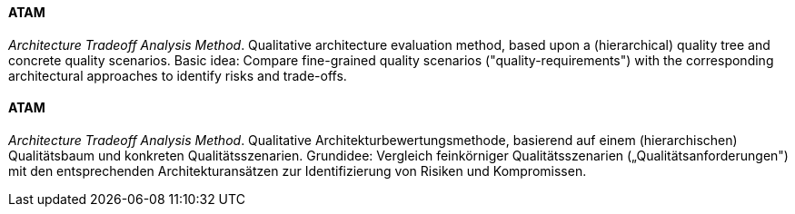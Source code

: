 // tag::EN[]

==== ATAM

_Architecture Tradeoff Analysis Method_. Qualitative architecture evaluation method,
based upon a (hierarchical) quality tree and concrete quality scenarios.
Basic idea: Compare fine-grained quality scenarios ("quality-requirements")
with the corresponding architectural approaches to identify risks and trade-offs.

// end::EN[]

// tag::DE[]

==== ATAM

_Architecture Tradeoff Analysis Method_. Qualitative
Architekturbewertungsmethode, basierend auf einem (hierarchischen)
Qualitätsbaum und konkreten Qualitätsszenarien. Grundidee: Vergleich
feinkörniger Qualitätsszenarien („Qualitätsanforderungen") mit den
entsprechenden Architekturansätzen zur Identifizierung von Risiken und
Kompromissen.

// end::DE[]
